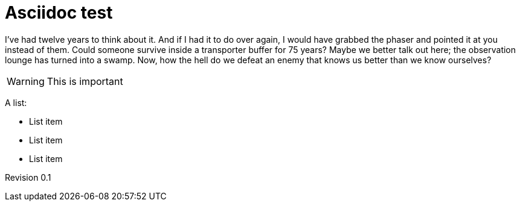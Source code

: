 Asciidoc test
=============
:Date:      2014-11
:Revision:  0.1
:doctype:   book

I've had twelve years to think about it. And if I had it to do over again, I would have grabbed the phaser and pointed it at you instead of them. Could someone survive inside a transporter buffer for 75 years? Maybe we better talk out here; the observation lounge has turned into a swamp. Now, how the hell do we defeat an enemy that knows us better than we know ourselves?

WARNING: This is important

A list:

* List item
* List item
* List item

Revision {revision}
